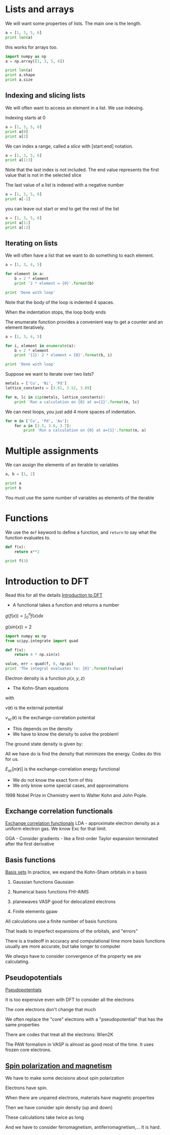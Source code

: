 * Lists and arrays

We will want some properties of lists. The main one is the length.
#+BEGIN_SRC python
a = [1, 3, 5, 6]
print len(a)
#+END_SRC

this works for arrays too.

#+BEGIN_SRC python
import numpy as np
a = np.array([1, 3, 5, 6])

print len(a)
print a.shape
print a.size
#+END_SRC

#+RESULTS:
: 4
: (4,)
: 4

** Indexing and slicing lists
We will often want to access an element in a list. We use indexing.

Indexing starts at 0

#+BEGIN_SRC python
a = [1, 3, 5, 6]
print a[0]
print a[2]
#+END_SRC

We can index a range, called a /slice/ with [start:end] notation.

#+BEGIN_SRC python
a = [1, 3, 5, 6]
print a[1:3]
#+END_SRC

Note that the last index is not included. The end value represents the first value that is not in the selected slice

The last value of a list is indexed with a negative number

#+BEGIN_SRC python
a = [1, 3, 5, 6]
print a[-1]
#+END_SRC

you can leave out start or end to get the rest of the list

#+BEGIN_SRC python
a = [1, 3, 5, 6]
print a[1:]
print a[:2]
#+END_SRC

** Iterating on lists

We will often have a list that we want to do something to each element.

#+BEGIN_SRC python
a = [1, 3, 4, 5]

for element in a:
    b = 2 * element
    print '2 * element = {0}'.format(b)

print 'Done with loop'
#+END_SRC

Note that the body of the loop is indented 4 spaces.

When the indentation stops, the loop body ends

The enumerate function provides a convenient way to get a counter and an element iteratively.
#+BEGIN_SRC python
a = [1, 3, 4, 5]

for i, element in enumerate(a):
    b = 2 * element
    print '{1}: 2 * element = {0}'.format(b, i)

print 'Done with loop'
#+END_SRC


Suppose we want to iterate over two lists?

#+BEGIN_SRC python
metals = ['Cu', 'Ni', 'Pd']
lattice_constants = [3.61, 3.52, 3.89]

for m, lc in zip(metals, lattice_constants):
    print 'Run a calculation on {0} at a={1}'.format(m, lc)
#+END_SRC

We can nest loops, you just add 4 more spaces of indentation.

#+BEGIN_SRC python
for m in ['Cu', 'Pd', 'Au']:
    for a in [3.5, 3.6, 3.7]:
        print 'Run a calculation on {0} at a={1}'.format(m, a)
#+END_SRC
* Multiple assignments

We can assign the elements of an iterable to variables

#+BEGIN_SRC python
a, b = [1, 2]

print a
print b
#+END_SRC

You must use the same number of variables as elements of the iterable

* Functions
We use the =def= keyword to define a function, and =return= to say what the function evaluates to.

#+BEGIN_SRC python
def f(x):
    return x**2

print f(3)
#+END_SRC

* Introduction to DFT
Read this for all the details [[../dft-book/dft.org::*Introduction%20to%20DFT][Introduction to DFT]]

- A functional takes a function and returns a number

$g(f(x))=\int_0^\pi f(x) dx$

$g(sin(x)) = 2$

#+BEGIN_SRC python
import numpy as np
from scipy.integrate import quad

def f(x):
    return 4 * np.sin(x)

value, err = quad(f, 0, np.pi)
print 'The integral evaluates to: {0}'.format(value)
#+END_SRC

#+RESULTS:
: The integral evaluates to: 8.0

Electron density is a function $\rho(x, y, z)$

- The Kohn-Sham equations

\begin{equation}\label{eq:KS}
\biggl(-\frac{1}{2}\nabla^2 + v_{eff}(\mathbf{r}) -\epsilon_j \biggr) \varphi_j (\mathbf{r})=0,
\end{equation}

with

\begin{equation}\label{eq:veff}
v_{eff}(\mathbf{r})=v(\mathbf{r})+\int \frac{n(\mathbf{r'})}{|\mathbf{r-r'}|}d\mathbf{r'} + v_{xc}(\mathbf{r}),
\end{equation}
$v(\mathbf{r})$ is the external potential

$v_{xc}(\mathbf{r})$ is the exchange-correlation potential

   - This depends on the density
   - We have to know the density to solve the problem!

The ground state density is given by:
\begin{equation}\label{eq:density} \displaystyle n(\mathbf{r})=\sum_{j=1}^{N}|\varphi_j(\mathbf{r})|^2
\end{equation}

 \begin{equation}\label{eq:dftEnergy}
\displaystyle
E=\sum_j\epsilon_j + E_{xc}[n(\mathbf{r})]-\int v_{xc}(\mathbf{r}) n(\mathbf{r}) d\mathbf{r}
  -\frac{1}{2}\int{\frac{n(\mathbf{r})n(\mathbf{r'})}{|\mathbf{r-r'}|}d\mathbf{r'}\mathbf{r}},
\end{equation}

All we have do is find the density that minimizes the energy. Codes do this for us.

$E_{xc}[n(\mathbf{r})]$ is the exchange-correlation energy functional

  - We do not know the exact form of this
  - We only know some special cases, and approximations


1998 Nobel Prize in Chemistry went to Walter Kohn and John Pople.

** Exchange correlation functionals
[[file:../dft-book/dft.org::*Exchange%20correlation%20functionals][Exchange correlation functionals]]
LDA - approximate electron density as a uniform electron gas. We know Exc for that limit.

GGA - Consider gradients - like a first-order Taylor expansion terminated after the first derivative

** Basis functions
[[file:../dft-book/dft.org::*Basis%20sets][Basis sets]]
In practice, we expand the Kohn-Sham orbitals in a basis

1. Gaussian functions
  Gaussian

2. Numerical basis functions
  FHI-AIMS

3. planewaves
  VASP
  good for delocalized electrons

4. Finite elements
  gpaw

All calculations use a finite number of basis functions

That leads to imperfect expansions of the orbitals, and "errors"

There is a tradeoff in accuracy and computational time
 more basis functions usually are more accurate, but take longer to computer

We /always/ have to consider convergence of the property we are calculating.

** Pseudopotentials
[[file:../dft-book/dft.org::*Pseudopotentials][Pseudopotentials]]

It is too expensive even with DFT to consider all the electrons

The core electrons don't change that much

We often replace the "core" electrons with a "pseudopotential" that has the same properties

There are codes that treat all the electrons:  Wien2K

The PAW formalism in VASP is almost as good most of the time. It uses frozen core electrons.

** [[file:../dft-book/dft.org::*Spin%20polarization%20and%20magnetism][Spin polarization and magnetism]]

We have to make some decisions about spin polarization

Electrons have spin.

When there are unpaired electrons, materials have magnetic properties

Then we have consider spin density (up and down)

These calculations take twice as long

  And we have to consider ferromagnetism, antiferromagnetism,...
  It is hard.
